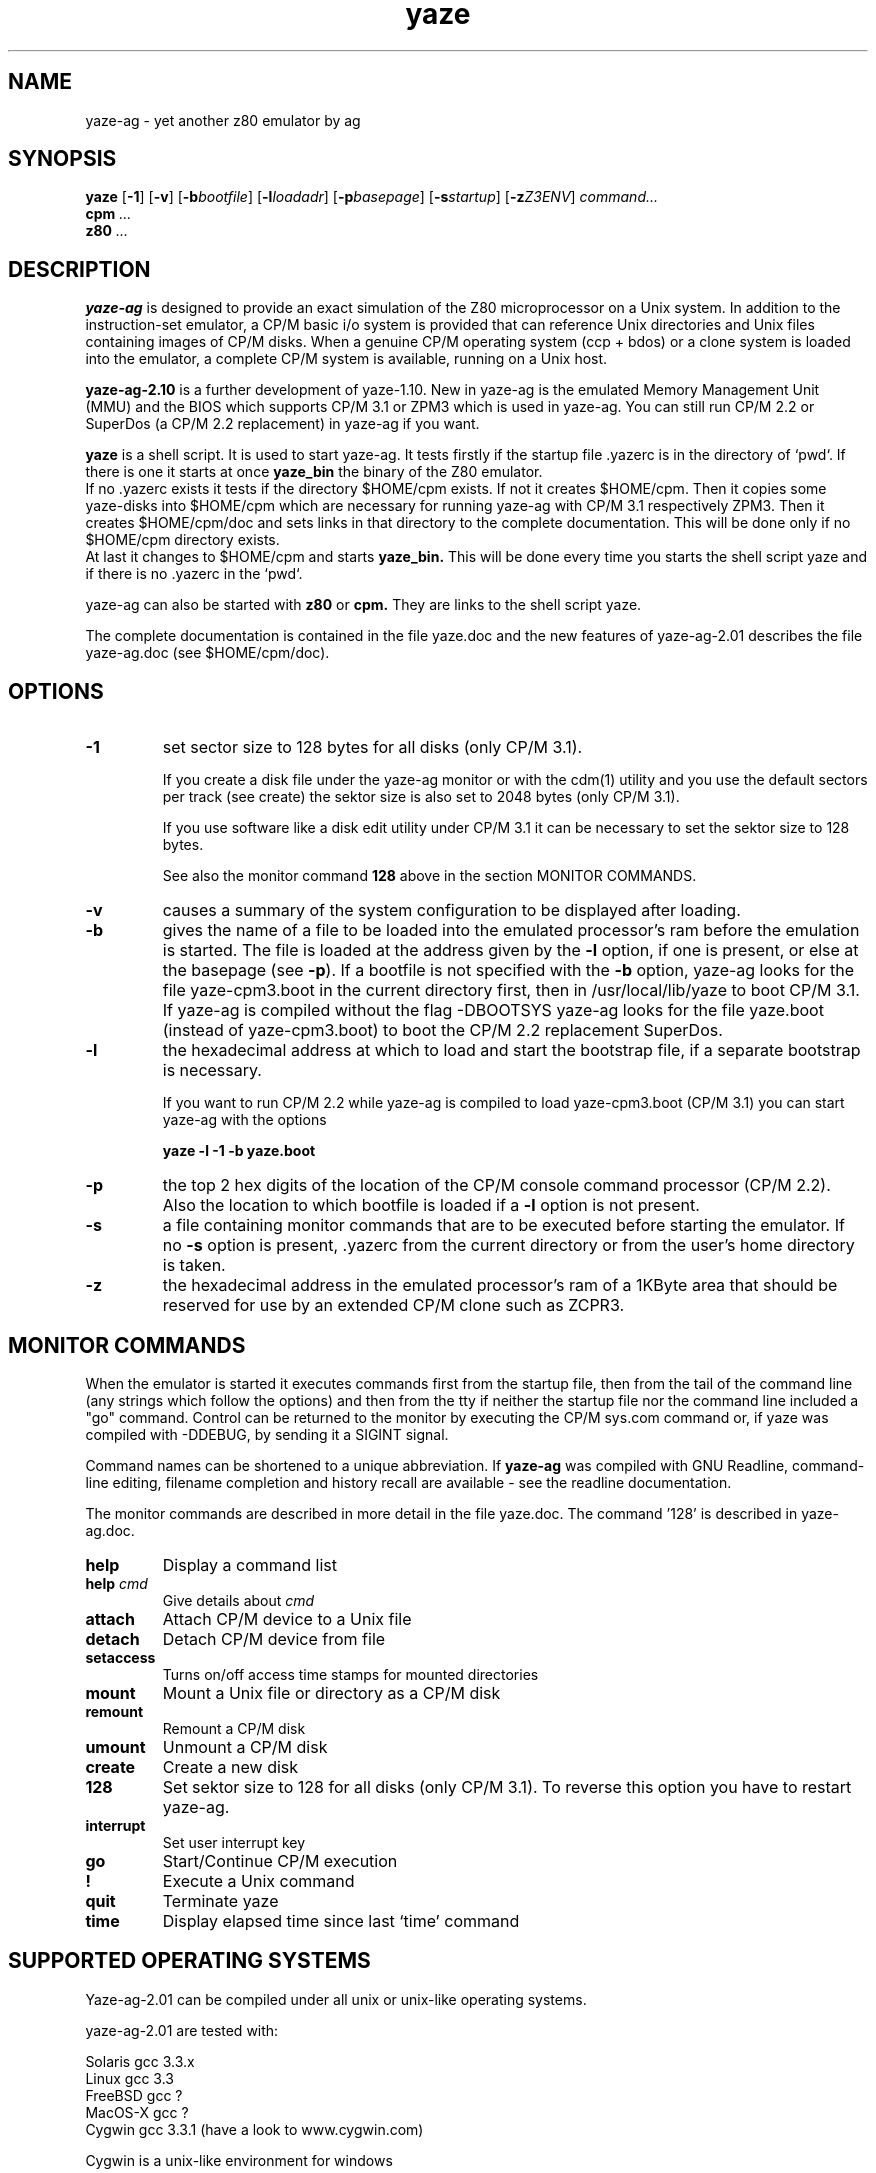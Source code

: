 .TH yaze 1 "14 April 2004" "AGL / Frank Hacks" "Local commands"
.UC 4
.SH NAME
yaze\-ag \- yet another z80 emulator by ag
.SH SYNOPSIS
.PU
.ll +8
.B yaze
.RB [ -1 ]
.RB [ -v ]
.RB [ -b\fIbootfile ]
.RB [ -l\fIloadadr ]
.RB [ -p\fIbasepage ]
.RB [ -s\fIstartup ]
.RB [ -z\fIZ3ENV ]
.I command...
.ll -8
.br
.B cpm
.I ...
.br
.B z80
.I ...
.br
.SH DESCRIPTION
.B yaze-ag
is designed to provide an exact simulation of the Z80 microprocessor
on a Unix system.  In addition to the instruction-set emulator, a
CP/M basic i/o system is provided that can reference Unix directories
and Unix files containing images of CP/M disks.  When a genuine CP/M
operating system (ccp + bdos) or a clone system is loaded into the
emulator, a complete CP/M system is available, running on a Unix host.

.B yaze-ag-2.10
is a further development of yaze-1.10. New in yaze-ag is
the emulated Memory Management Unit (MMU) and the BIOS which supports
CP/M 3.1 or ZPM3 which is used in yaze-ag. You can still run 
CP/M 2.2 or SuperDos (a CP/M 2.2 replacement) in yaze-ag if you want.

.B yaze
is a shell script. It is used to start yaze-ag.
It tests firstly if the startup file .yazerc is in the
directory of `pwd`.
If there is one it starts at once
.B yaze_bin
the binary of the Z80 emulator.
.br
If no .yazerc exists it tests if the directory $HOME/cpm exists. If not it
creates $HOME/cpm. Then it copies some yaze-disks into $HOME/cpm
which are necessary for running yaze-ag with CP/M 3.1 respectively ZPM3.
Then it creates $HOME/cpm/doc and sets links in that directory to the
complete documentation.
This will be done only if no $HOME/cpm directory exists.
.br
At last it changes to $HOME/cpm and starts
.B yaze_bin.
This will be done every time you starts the shell script yaze and if there is
no .yazerc in the `pwd`.

yaze\-ag can also be started with
.B z80
or
.B cpm.
They are links to the shell script yaze.

The complete documentation is contained in the file yaze.doc and the new
features of yaze-ag-2.01 describes the file yaze-ag.doc (see $HOME/cpm/doc).
.SH OPTIONS
.TP
.B -1
set sector size to 128 bytes for all disks (only CP/M 3.1). 

If you create a disk file under the yaze-ag monitor or with the cdm(1)
utility and you use the default sectors per track (see create) the
sektor size is also set to 2048 bytes (only CP/M 3.1).

If you use software like a disk edit utility under CP/M 3.1 it can be
necessary to set the sektor size to 128 bytes.

See also the monitor command
.B 128
above in the section MONITOR COMMANDS.
.TP
.B -v
causes a summary of the system configuration to be displayed after
loading.
.TP
.B -b
gives the name of a file to be loaded into the emulated processor's
ram before the emulation is started.  The file is loaded at the
address given by the \fB-l\fR option, if one is present, or else at
the basepage (see \fB-p\fR).  If a bootfile is not specified with the
\fB-b\fR option, yaze-ag looks for the file yaze-cpm3.boot in the current
directory first, then in /usr/local/lib/yaze to boot CP/M 3.1.
If yaze-ag is compiled without the flag -DBOOTSYS yaze-ag looks for the
file yaze.boot (instead of yaze-cpm3.boot) to boot the CP/M 2.2 replacement
SuperDos.
.TP
.B -l
the hexadecimal address at which to load and start the bootstrap file,
if a separate bootstrap is necessary.

If you want to run CP/M 2.2 while yaze-ag is compiled to load yaze-cpm3.boot
(CP/M 3.1) you can start yaze-ag with the options

.B yaze -l -1 -b yaze.boot
.TP
.B -p
the top 2 hex digits of the location of the CP/M console command
processor (CP/M 2.2).  Also the location to which bootfile is loaded if a
\fB-l\fR option is not present.
.TP
.B -s
a file containing monitor commands that are to be executed before
starting the emulator.  If no \fB-s\fR option is present, .yazerc from
the current directory or from the user's home directory is taken.
.TP
.B -z
the hexadecimal address in the emulated processor's ram of a 1KByte
area that should be reserved for use by an extended CP/M clone such as
ZCPR3.
.SH MONITOR COMMANDS
When the emulator is started it executes commands first from the
startup file, then from the tail of the command line (any strings
which follow the options) and then from the tty if neither the startup
file nor the command line included a "go" command.  Control can be
returned to the monitor by executing the CP/M sys.com command or, if
yaze was compiled with -DDEBUG, by sending it a SIGINT signal.

Command names can be shortened to a unique abbreviation.  If
\fByaze-ag\fR was compiled with GNU Readline, command-line editing,
filename completion and history recall are available - see the
readline documentation.

The monitor commands are described in more detail in the file
yaze.doc. The command '128' is described in yaze\-ag.doc.
.br
.TP
.B help
Display a command list
.TP
.B help \fIcmd\fR
Give details about \fIcmd\fR
.TP
.B attach
Attach CP/M device to a Unix file
.TP
.B detach
Detach CP/M device from file
.TP
.B setaccess
Turns on/off access time stamps for mounted directories
.TP
.B mount
Mount a Unix file or directory as a CP/M disk
.TP
.B remount
Remount a CP/M disk
.TP
.B umount
Unmount a CP/M disk
.TP
.B create
Create a new disk
.TP
.B 128
Set sektor size to 128 for all disks (only CP/M 3.1).
To reverse this option you have to restart yaze-ag.
.TP
.B interrupt
Set user interrupt key
.TP
.B go
Start/Continue CP/M execution
.TP
.B !
Execute a Unix command
.TP
.B quit
Terminate yaze
.TP
.B time
Display elapsed time since last `time' command
.SH SUPPORTED OPERATING SYSTEMS
Yaze-ag-2.01 can be compiled under all unix or unix-like operating
systems.

yaze-ag-2.01 are tested with:

Solaris	gcc 3.3.x
.br
Linux	gcc 3.3
.br
FreeBSD	gcc ?
.br
MacOS-X	gcc ?
.br
Cygwin	gcc 3.3.1 (have a look to www.cygwin.com)

Cygwin is a unix-like environment for windows
.SH SOURCE AND BINARIES
You find the source (for all systems) and the binaries for windows (if
you don't want to install the cygwin environment) under

http://www.mathematik.uni-ulm.de/users/ag/yaze-ag/

or

ftp://ag-yaze:yaze@xylopia-upload.mathematik.uni-ulm.de/
.SH SEE ALSO
.B cdm(1)
.SH AUTHORS
Andreas Gerlich (yaze-ag@z80.de)
.br
Frank D. Cringle (fdc@cliwe.ping.de).
